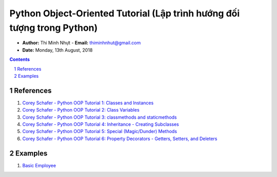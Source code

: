 Python Object-Oriented Tutorial (Lập trình hướng đối tượng trong Python)
########################################################################

* **Author:** Thi Minh Nhựt - **Email:** thiminhnhut@gmail.com

* **Date:** Monday, 13th August, 2018

.. sectnum::

.. contents:: Contents

References
**********

1. `Corey Schafer - Python OOP Tutorial 1: Classes and Instances <https://goo.gl/a188cE>`_

2. `Corey Schafer - Python OOP Tutorial 2: Class Variables <https://goo.gl/riRoXZ>`_

3. `Corey Schafer - Python OOP Tutorial 3: classmethods and staticmethods <https://goo.gl/NDDPrq>`_

4. `Corey Schafer - Python OOP Tutorial 4: Inheritance - Creating Subclasses <https://goo.gl/ViwhfX>`_

5. `Corey Schafer - Python OOP Tutorial 5: Special (Magic/Dunder) Methods <https://goo.gl/spS7d2>`_

6. `Corey Schafer - Python OOP Tutorial 6: Property Decorators - Getters, Setters, and Deleters <https://goo.gl/smhw1G>`_

Examples
********

1. `Basic Employee <https://github.com/thiminhnhut/OPPPython/tree/master/20.Examples/10.Employee>`_

